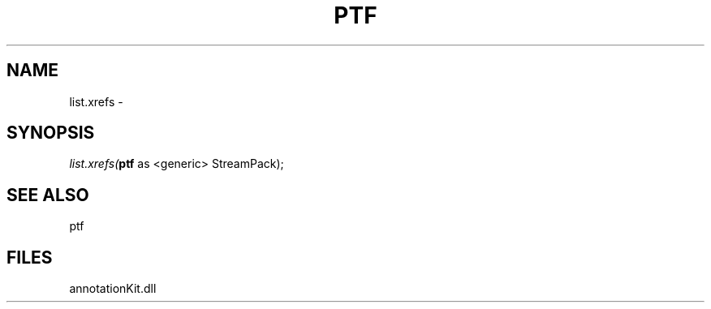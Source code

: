 .\" man page create by R# package system.
.TH PTF 1 2000-01-01 "list.xrefs" "list.xrefs"
.SH NAME
list.xrefs \- 
.SH SYNOPSIS
\fIlist.xrefs(\fBptf\fR as <generic> StreamPack);\fR
.SH SEE ALSO
ptf
.SH FILES
.PP
annotationKit.dll
.PP
